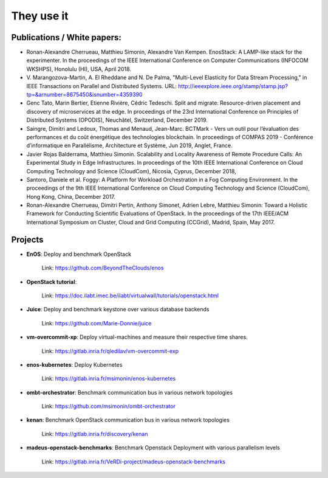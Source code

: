 ***********
They use it
***********

Publications / White papers:
============================

- Ronan-Alexandre Cherrueau, Matthieu Simonin, Alexandre Van Kempen.
  EnosStack: A LAMP-like stack for the experimenter. In the proceedings of the IEEE
  International Conference on Computer Communications (INFOCOM WKSHPS), Honolulu (HI), USA, April 2018.


- V. Marangozova-Martin, A. El Rheddane and N. De Palma, "Multi-Level Elasticity for Data Stream Processing," in IEEE Transactions on Parallel and Distributed Systems.
  URL: http://ieeexplore.ieee.org/stamp/stamp.jsp?tp=&arnumber=8675450&isnumber=4359390


- Genc Tato, Marin Bertier, Etienne Rivière, Cédric Tedeschi.
  Split and migrate: Resource-driven placement and discovery of microservices at the edge. In proceedings of the
  23rd International Conference on Principles of Distributed Systems (OPODIS), Neuchâtel, Switzerland, December 2019.

- Saingre, Dimitri and Ledoux, Thomas and Menaud, Jean-Marc.
  BCTMark - Vers un outil pour l’évaluation des performances et du coût énergétique des technologies blockchain.
  In proceedings of COMPAS 2019 - Conférence d’informatique en Parallélisme, Architecture et Système, Jun 2019, Anglet, France.

- Javier Rojas Balderrama, Matthieu Simonin. Scalability and Locality Awareness
  of Remote Procedure Calls: An Experimental Study in Edge Infrastructures.
  In proceedings of the 10th IEEE International Conference on Cloud Computing
  Technology and Science (CloudCom), Nicosia, Cyprus, December 2018,


- Santoro, Daniele et al. Foggy: A Platform for Workload Orchestration in a Fog Computing Environment.
  In the proceedings of the 9th IEEE International Conference on Cloud Computing Technology and Science (CloudCom), Hong Kong, China, December 2017.


- Ronan-Alexandre Cherrueau, Dimitri Pertin, Anthony Simonet, Adrien Lebre,
  Matthieu Simonin: Toward a Holistic Framework for Conducting Scientific
  Evaluations of OpenStack. In the proceedings of the 17th IEEE/ACM International Symposium on Cluster, Cloud and Grid Computing (CCGrid), Madrid, Spain, May 2017.


Projects
========

- **EnOS**: Deploy and benchmark OpenStack

    Link: https://github.com/BeyondTheClouds/enos


- **OpenStack tutorial**:

    Link: https://doc.ilabt.imec.be/ilabt/virtualwall/tutorials/openstack.html


- **Juice**: Deploy and benchmark keystone over various database backends

    Link: https://github.com/Marie-Donnie/juice


- **vm-overcommit-xp**: Deploy virtual-machines and measure their respective time shares.

    Link: https://gitlab.inria.fr/qledilav/vm-overcommit-exp


- **enos-kubernetes**: Deploy Kubernetes

    Link: https://gitlab.inria.fr/msimonin/enos-kubernetes


- **ombt-orchestrator**: Benchmark communication bus in various network topologies

    Link: https://github.com/msimonin/ombt-orchestrator


- **kenan**: Benchmark OpenStack communication bus in various network topologies

    Link: https://gitlab.inria.fr/discovery/kenan


- **madeus-openstack-benchmarks**: Benchmark Openstack Deployment with various parallelism levels

    Link: https://gitlab.inria.fr/VeRDi-project/madeus-openstack-benchmarks
